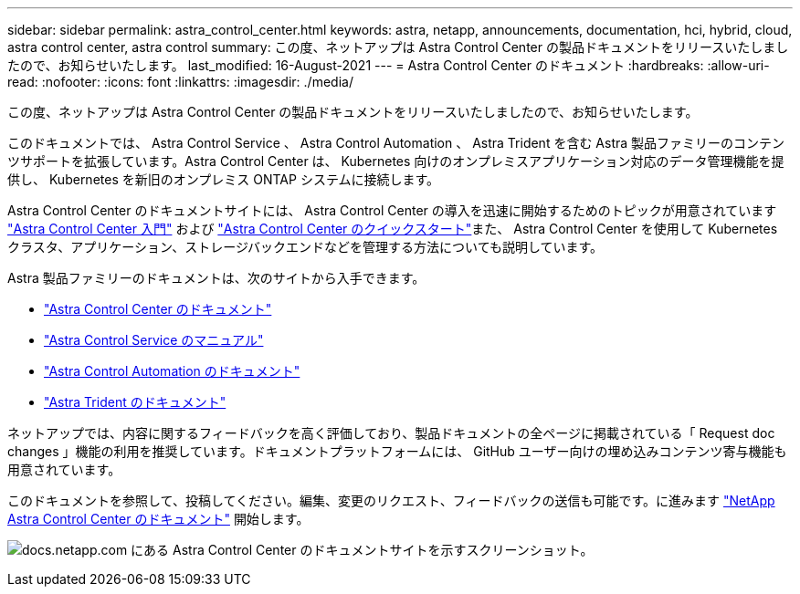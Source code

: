 ---
sidebar: sidebar 
permalink: astra_control_center.html 
keywords: astra, netapp, announcements, documentation, hci, hybrid, cloud, astra control center, astra control 
summary: この度、ネットアップは Astra Control Center の製品ドキュメントをリリースいたしましたので、お知らせいたします。 
last_modified: 16-August-2021 
---
= Astra Control Center のドキュメント
:hardbreaks:
:allow-uri-read: 
:nofooter: 
:icons: font
:linkattrs: 
:imagesdir: ./media/


[role="lead"]
この度、ネットアップは Astra Control Center の製品ドキュメントをリリースいたしましたので、お知らせいたします。

このドキュメントでは、 Astra Control Service 、 Astra Control Automation 、 Astra Trident を含む Astra 製品ファミリーのコンテンツサポートを拡張しています。Astra Control Center は、 Kubernetes 向けのオンプレミスアプリケーション対応のデータ管理機能を提供し、 Kubernetes を新旧のオンプレミス ONTAP システムに接続します。

Astra Control Center のドキュメントサイトには、 Astra Control Center の導入を迅速に開始するためのトピックが用意されています https://docs.netapp.com/us-en/astra-control-center/concepts/intro.html["Astra Control Center 入門"^] および https://docs.netapp.com/us-en/astra-control-center/get-started/quick-start.html["Astra Control Center のクイックスタート"^]また、 Astra Control Center を使用して Kubernetes クラスタ、アプリケーション、ストレージバックエンドなどを管理する方法についても説明しています。

Astra 製品ファミリーのドキュメントは、次のサイトから入手できます。

* https://docs.netapp.com/us-en/astra-control-center/index.html["Astra Control Center のドキュメント"^]
* https://docs.netapp.com/us-en/astra/index.html["Astra Control Service のマニュアル"^]
* https://docs.netapp.com/us-en/astra-automation/["Astra Control Automation のドキュメント"^]
* https://netapp-trident.readthedocs.io/en/latest/index.html["Astra Trident のドキュメント"^]


ネットアップでは、内容に関するフィードバックを高く評価しており、製品ドキュメントの全ページに掲載されている「 Request doc changes 」機能の利用を推奨しています。ドキュメントプラットフォームには、 GitHub ユーザー向けの埋め込みコンテンツ寄与機能も用意されています。

このドキュメントを参照して、投稿してください。編集、変更のリクエスト、フィードバックの送信も可能です。に進みます https://docs.netapp.com/us-en/astra-control-center/index.html["NetApp Astra Control Center のドキュメント"^] 開始します。

image:astra_control_center_doc2.gif["docs.netapp.com にある Astra Control Center のドキュメントサイトを示すスクリーンショット。"]
